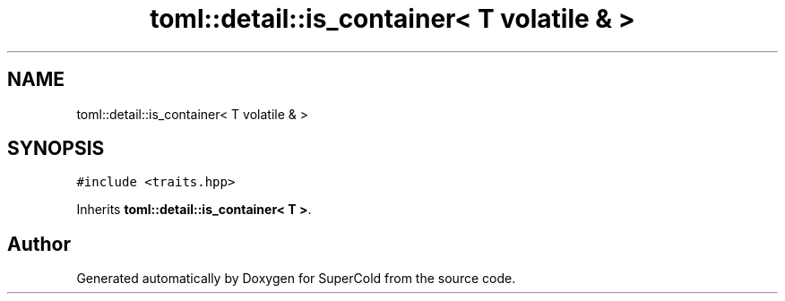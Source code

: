 .TH "toml::detail::is_container< T volatile & >" 3 "Sat Jun 18 2022" "Version 1.0" "SuperCold" \" -*- nroff -*-
.ad l
.nh
.SH NAME
toml::detail::is_container< T volatile & >
.SH SYNOPSIS
.br
.PP
.PP
\fC#include <traits\&.hpp>\fP
.PP
Inherits \fBtoml::detail::is_container< T >\fP\&.

.SH "Author"
.PP 
Generated automatically by Doxygen for SuperCold from the source code\&.
